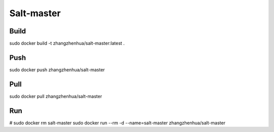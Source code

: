 Salt-master
===========

Build
_____

sudo docker build -t zhangzhenhua/salt-master:latest .

Push
____

sudo docker push zhangzhenhua/salt-master

Pull
____

sudo docker pull zhangzhenhua/salt-master

Run
___

# sudo docker rm salt-master
sudo docker run --rm -d --name=salt-master zhangzhenhua/salt-master
